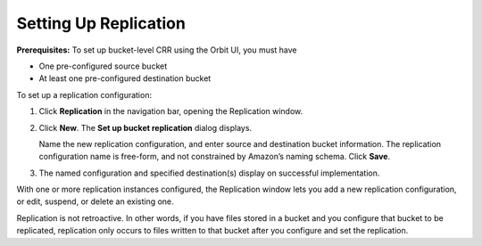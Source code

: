 Setting Up Replication
======================

**Prerequisites:** To set up bucket-level CRR using the Orbit UI, you
must have

-  One pre-configured source bucket
-  At least one pre-configured destination bucket

To set up a replication configuration:

#. Click **Replication** in the navigation bar, opening the Replication
   window.

   |image0|

#. Click **New**. The **Set up bucket replication** dialog displays.

   |image1|

   Name the new replication configuration, and enter source and
   destination bucket information. The replication configuration name is
   free-form, and not constrained by Amazon’s naming schema. Click
   **Save**.

#. The named configuration and specified destination(s) display on
   successful implementation.

   |image2|

With one or more replication instances configured, the Replication
window lets you add a new replication configuration, or edit, suspend,
or delete an existing one.

Replication is not retroactive. In other words, if you have files stored
in a bucket and you configure that bucket to be replicated, replication
only occurs to files written to that bucket after you configure and set
the replication.

.. |image0| image:: ../../Resources/Images/Orbit_Screencaps/Orbit_Replication_New.png
   :class: OneHundredPercent
.. |image1| image:: ../../Resources/Images/Orbit_Screencaps/Orbit_set_up_bucket_replication.png
   :class: FiftyPercent
.. |image2| image:: ../../Resources/Images/Orbit_Screencaps/Orbit_replication_success.png
   :class: OneHundredPercent


